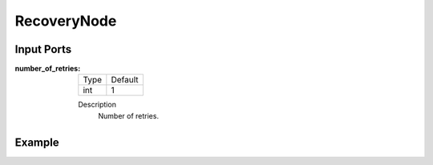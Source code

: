 .. bt_controls:

RecoveryNode
============

Input Ports
-----------

:number_of_retries:

  ==== =======
  Type Default
  ---- -------
  int  1
  ==== =======

  Description
    	Number of retries.

Example
-------

.. code-block:: xml
    <RecoveryNode number_of_retries="1" name="FollowPath">
        <!-- --->
    </RecoveryNode>
